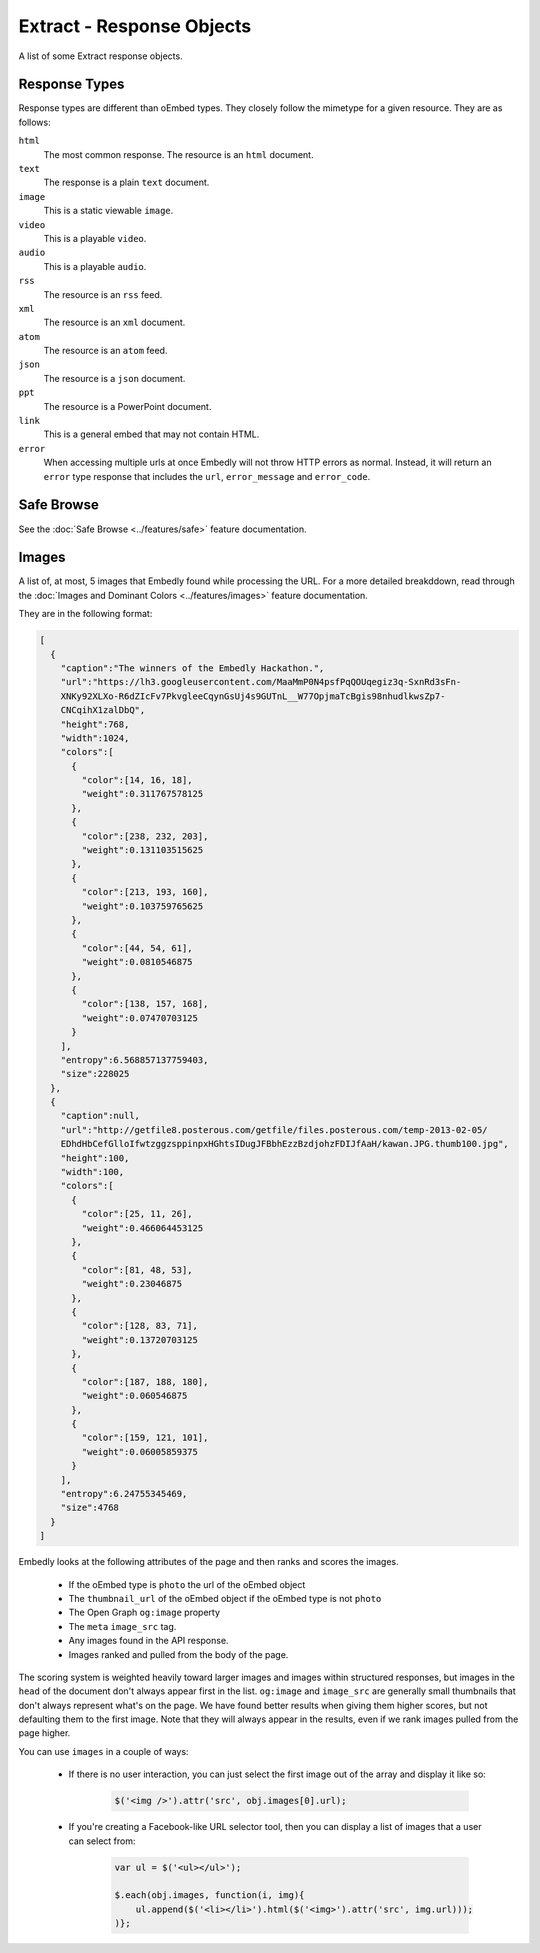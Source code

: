 Extract - Response Objects
==========================
A list of some Extract response objects.


.. _extract-response-types:

Response Types
--------------
Response types are different than oEmbed types. They closely follow the mimetype
for a given resource. They are as follows:

``html``
    The most common response. The resource is an ``html`` document.

``text``
    The response is a plain ``text`` document.

``image``
    This is a static viewable ``image``.

``video``
    This is a playable ``video``.

``audio``
    This is a playable ``audio``.

``rss``
    The resource is an ``rss`` feed.

``xml``
    The resource is an ``xml`` document.

``atom``
    The resource is an ``atom`` feed.

``json``
    The resource is a ``json`` document.

``ppt``
    The resource is a PowerPoint document.

``link``
    This is a general embed that may not contain HTML.

``error``
    When accessing multiple urls at once Embedly will not throw HTTP errors as
    normal. Instead, it will return an ``error`` type response that includes the
    ``url``, ``error_message`` and ``error_code``.

.. _extract-safebrowse:

Safe Browse
-----------
See the :doc:`Safe Browse <../features/safe>` feature documentation.

.. _extract-images:

Images
------
A list of, at most, 5 images that Embedly found while processing the URL.
For a more detailed breakddown, read through the
:doc:`Images and Dominant Colors <../features/images>` feature documentation.

They are in the following format:

.. code-block:: json

    [
      {
        "caption":"The winners of the Embedly Hackathon.",
        "url":"https://lh3.googleusercontent.com/MaaMmP0N4psfPqQOUqegiz3q-SxnRd3sFn-
        XNKy92XLXo-R6dZIcFv7PkvgleeCqynGsUj4s9GUTnL__W77OpjmaTcBgis98nhudlkwsZp7-
        CNCqihX1zalDbQ",
        "height":768,
        "width":1024,
        "colors":[
          {
            "color":[14, 16, 18],
            "weight":0.311767578125
          },
          {
            "color":[238, 232, 203],
            "weight":0.131103515625
          },
          {
            "color":[213, 193, 160],
            "weight":0.103759765625
          },
          {
            "color":[44, 54, 61],
            "weight":0.0810546875
          },
          {
            "color":[138, 157, 168],
            "weight":0.07470703125
          }
        ],
        "entropy":6.568857137759403,
        "size":228025
      },
      {
        "caption":null,
        "url":"http://getfile8.posterous.com/getfile/files.posterous.com/temp-2013-02-05/
        EDhdHbCefGlloIfwtzggzsppinpxHGhtsIDugJFBbhEzzBzdjohzFDIJfAaH/kawan.JPG.thumb100.jpg",
        "height":100,
        "width":100,
        "colors":[
          {
            "color":[25, 11, 26],
            "weight":0.466064453125
          },
          {
            "color":[81, 48, 53],
            "weight":0.23046875
          },
          {
            "color":[128, 83, 71],
            "weight":0.13720703125
          },
          {
            "color":[187, 188, 180],
            "weight":0.060546875
          },
          {
            "color":[159, 121, 101],
            "weight":0.06005859375
          }
        ],
        "entropy":6.24755345469,
        "size":4768
      }
    ]

Embedly looks at the following attributes of the page and then ranks and scores
the images.

    * If the oEmbed type is ``photo`` the url of the oEmbed object
    * The ``thumbnail_url`` of the oEmbed object if the oEmbed type is not
      ``photo``
    * The Open Graph ``og:image`` property
    * The ``meta`` ``image_src`` tag.
    * Any images found in the API response.
    * Images ranked and pulled from the body of the page.

The scoring system is weighted heavily toward larger images and images within
structured responses, but images in the ``head`` of the document don't always
appear first in the list. ``og:image`` and ``image_src`` are generally small
thumbnails that don't always represent what's on the page. We have found better
results when giving them higher scores, but not defaulting them to the first
image. Note that they will always appear in the results, even if we rank images
pulled from the page higher.

You can use ``images`` in a couple of ways:

    * If there is no user interaction, you can just select the first image
      out of the array and display it like so:

        .. code-block:: javascript

            $('<img />').attr('src', obj.images[0].url);

    * If you're creating a Facebook-like URL selector tool, then you can
      display a list of images that a user can select from:

        .. code-block:: javascript

            var ul = $('<ul></ul>');

            $.each(obj.images, function(i, img){
                ul.append($('<li></li>').html($('<img>').attr('src', img.url)));
            )};
